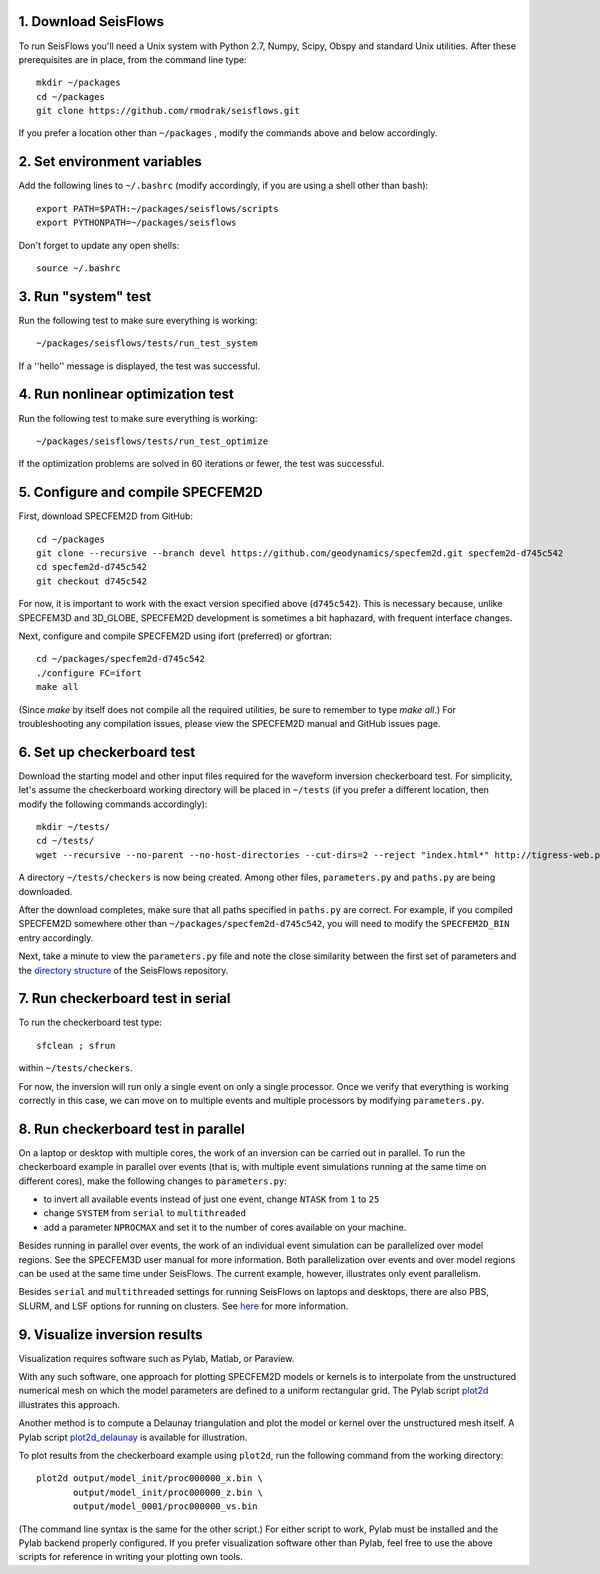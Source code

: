 
1. Download SeisFlows
---------------------

To run SeisFlows you'll need a Unix system with Python 2.7, Numpy, Scipy, Obspy and standard Unix utilities.  After these prerequisites are in place, from the command line type::
 
        mkdir ~/packages
        cd ~/packages
        git clone https://github.com/rmodrak/seisflows.git

If you prefer a location other than ``~/packages`` , modify the commands above and below accordingly.


2. Set environment variables
----------------------------

Add the following lines to ``~/.bashrc`` (modify accordingly, if you are using a shell other than bash)::

        export PATH=$PATH:~/packages/seisflows/scripts
        export PYTHONPATH=~/packages/seisflows
 

Don't forget to update any open shells::

        source ~/.bashrc
 

 

3. Run "system" test
---------------------

 
Run the following test to make sure everything is working::

        ~/packages/seisflows/tests/run_test_system


If a ''hello'' message is displayed, the test was successful.

 

 

4. Run nonlinear optimization test
----------------------------------


Run the following test to make sure everything is working::

        ~/packages/seisflows/tests/run_test_optimize


If the optimization problems are solved in 60 iterations or fewer, the test was successful.

 

 

5. Configure and compile SPECFEM2D
----------------------------------

First, download SPECFEM2D from GitHub::

        cd ~/packages
        git clone --recursive --branch devel https://github.com/geodynamics/specfem2d.git specfem2d-d745c542
        cd specfem2d-d745c542
        git checkout d745c542

For now, it is important to work with the exact version specified above (``d745c542``). This is necessary because, unlike SPECFEM3D and 3D_GLOBE, SPECFEM2D development is sometimes a bit haphazard, with frequent interface changes.


Next, configure and compile SPECFEM2D using ifort (preferred) or gfortran::

        cd ~/packages/specfem2d-d745c542
        ./configure FC=ifort
        make all

(Since `make` by itself does not compile all the required utilities, be sure to remember to type `make all`.)  For troubleshooting any compilation issues, please view the SPECFEM2D manual and GitHub issues page.
 


6. Set up checkerboard test
---------------------------

Download the starting model and other input files required for the waveform inversion checkerboard test.  For simplicity, let's assume the checkerboard working directory will be placed in ``~/tests`` (if you prefer a different location, then modify the following commands accordingly)::
 
        mkdir ~/tests/
        cd ~/tests/
        wget --recursive --no-parent --no-host-directories --cut-dirs=2 --reject "index.html*" http://tigress-web.princeton.edu/~rmodrak/2dAcoustic/


A directory ``~/tests/checkers`` is now being created.  Among other files, ``parameters.py`` and ``paths.py`` are being downloaded.

After the download completes, make sure that all paths specified in ``paths.py``  are correct.  For example, if you compiled SPECFEM2D somewhere other than ``~/packages/specfem2d-d745c542``, you will need to modify the ``SPECFEM2D_BIN`` entry accordingly. 

Next, take a minute to view the ``parameters.py`` file and note the close similarity between the first set of parameters and the `directory structure <https://github.com/PrincetonUniversity/seisflows/tree/master/seisflows>`_ of the SeisFlows repository.

 
7. Run checkerboard test in serial
----------------------------------

To run the checkerboard test type::

        sfclean ; sfrun

within ``~/tests/checkers``.

For now, the inversion will run only a single event on only a single processor.  Once we verify that everything is working correctly in this case, we can move on to multiple events and multiple processors by modifying ``parameters.py``.



8. Run checkerboard test in parallel
-----------------------------------------
On a laptop or desktop with multiple cores, the work of an inversion can be carried out in parallel.  To run the checkerboard example in parallel over events (that is, with multiple event simulations running at the same time on different cores), make the following changes to ``parameters.py``:

- to invert all available events instead of just one event, change ``NTASK`` from ``1`` to ``25``
- change ``SYSTEM`` from ``serial`` to ``multithreaded``
- add a parameter ``NPROCMAX`` and set it to the number of cores available on your machine.

Besides running in parallel over events, the work of an individual event simulation can be parallelized over model regions. See the SPECFEM3D user manual for more information. Both parallelization over events and over model regions can be used at the same time under SeisFlows.  The current example, however, illustrates only event parallelism.

Besides ``serial`` and ``multithreaded`` settings for running SeisFlows on laptops and desktops, there are also PBS, SLURM, and LSF options for running on clusters. See `here <http://seisflows.readthedocs.org/en/latest/manual/manual.html#system-configuration>`_ for more information.


9. Visualize inversion results
------------------------------

Visualization requires software such as Pylab, Matlab, or Paraview.

With any such software, one approach for plotting SPECFEM2D models or kernels is to interpolate from the unstructured numerical mesh on which the model parameters are defined to a uniform rectangular grid.  The Pylab script `plot2d <http://tigress-web.princeton.edu/~rmodrak/visualize/plot2d>`_ illustrates this approach.


Another method is to compute a Delaunay triangulation and plot the model or kernel over the unstructured mesh itself.  A Pylab script `plot2d_delaunay <http://tigress-web.princeton.edu/~rmodrak/visualize/plot2d_delaunay>`_ is available for illustration.

To plot results from the checkerboard example using ``plot2d``, run the following command from the working directory::

          plot2d output/model_init/proc000000_x.bin \
                 output/model_init/proc000000_z.bin \
                 output/model_0001/proc000000_vs.bin

(The command line syntax is the same for the other script.)  For either script to work, Pylab must be installed and the Pylab backend properly configured. If you prefer visualization software other than Pylab, feel free to use the above scripts for reference in writing your plotting own tools. 
